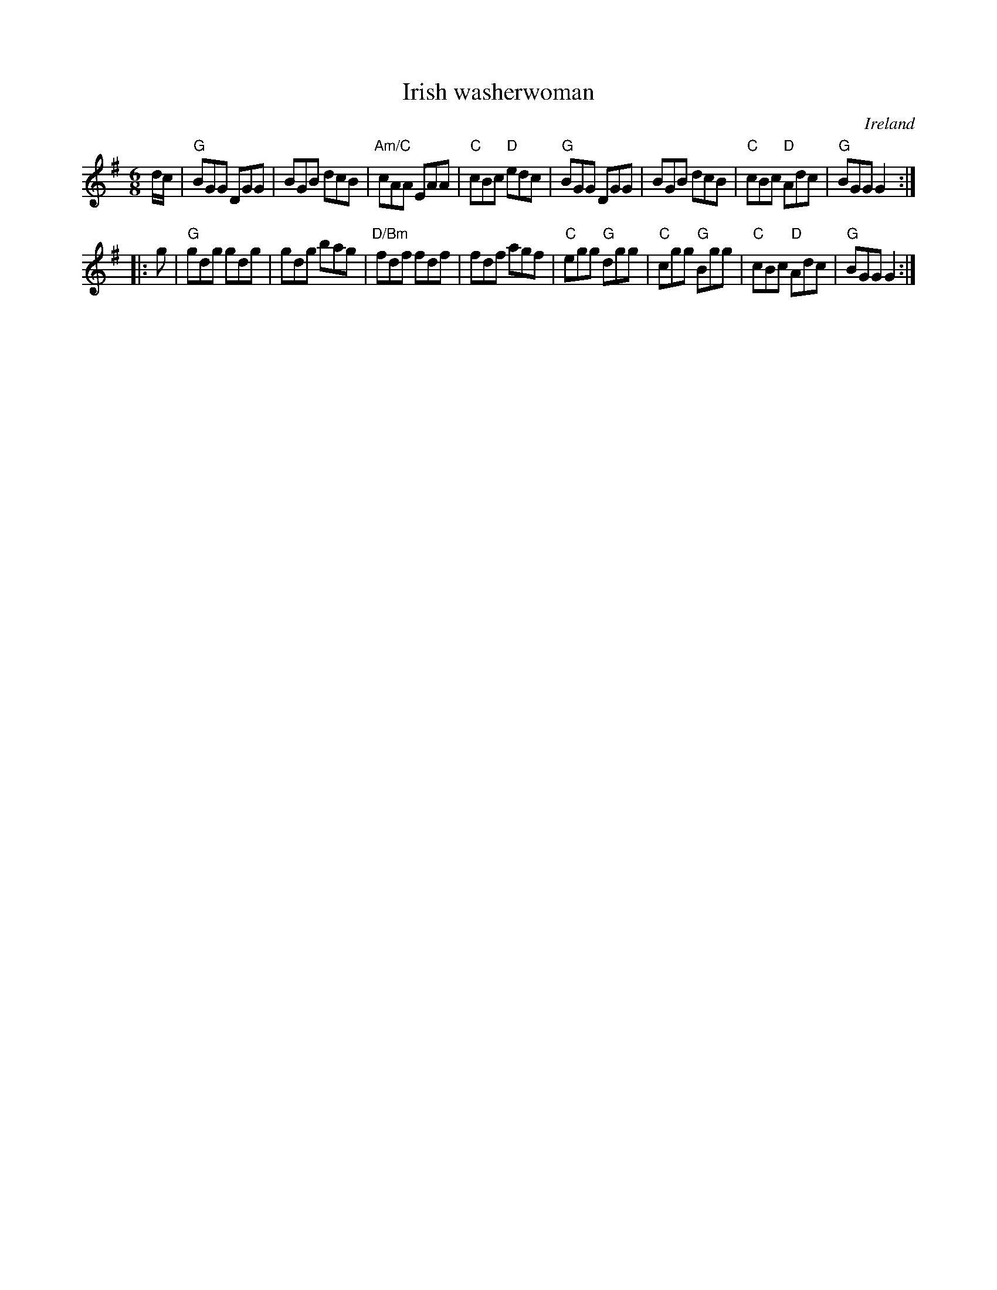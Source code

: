 X:693
T:Irish washerwoman
R:Jig
O:Ireland
B:Kerr's First p36
S:Kerr's First p36
Z:Transcription, chords:Mike Long
M:6/8
L:1/8
K:G
d/c/|\
"G"BGG DGG|BGB dcB|"Am/C"cAA EAA|"C"cBc "D"edc|\
"G"BGG DGG|BGB dcB|"C"cBc "D"Adc|"G"BGG G2:|
|:g|\
"G"gdg gdg|gdg bag|"D/Bm"fdf fdf|fdf agf|\
"C"egg "G"dgg|"C"cgg "G"Bgg|"C"cBc "D"Adc|"G"BGG G2:|
